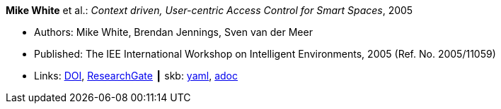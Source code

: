 //
// This file was generated by SKB-Dashboard, task 'lib-yaml2src'
// - on Wednesday November  7 at 00:23:12
// - skb-dashboard: https://www.github.com/vdmeer/skb-dashboard
//

*Mike White* et al.: _Context driven, User-centric Access Control for Smart Spaces_, 2005

* Authors: Mike White, Brendan Jennings, Sven van der Meer
* Published: The IEE International Workshop on Intelligent Environments, 2005 (Ref. No. 2005/11059)
* Links:
      link:https://doi.org/10.1049/ic:20050212[DOI],
      link:https://www.researchgate.net/publication/4170365_Context_driven_user-centric_access_control_for_smart_spaces[ResearchGate]
    ┃ skb:
        https://github.com/vdmeer/skb/tree/master/data/library/inproceedings/2000/white-2005-ie.yaml[yaml],
        https://github.com/vdmeer/skb/tree/master/data/library/inproceedings/2000/white-2005-ie.adoc[adoc]

